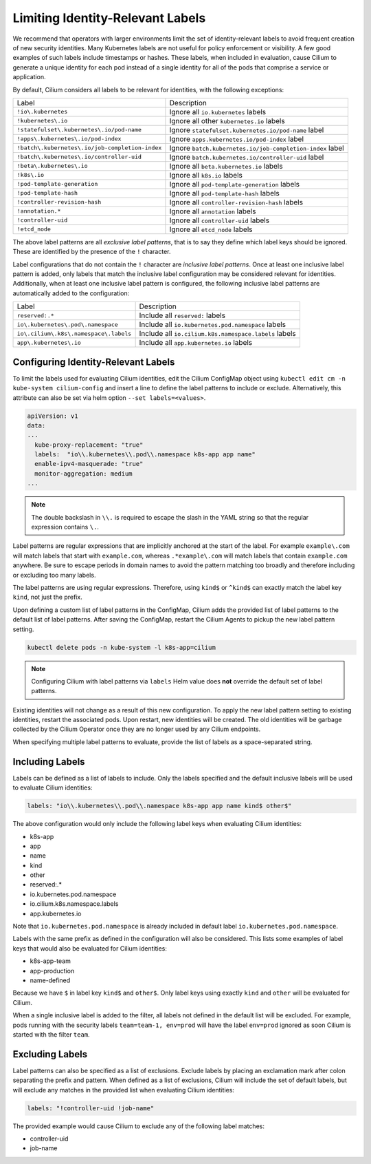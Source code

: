 .. only:: not (epub or latex or html)

    WARNING: You are looking at unreleased Cilium documentation.
    Please use the official rendered version released here:
    https://docs.cilium.io

.. _identity-relevant-labels:

*********************************
Limiting Identity-Relevant Labels
*********************************

We recommend that operators with larger environments limit the set of
identity-relevant labels to avoid frequent creation of new security identities.
Many Kubernetes labels are not useful for policy enforcement or visibility. A
few good examples of such labels include timestamps or hashes. These labels,
when included in evaluation, cause Cilium to generate a unique identity for each
pod instead of a single identity for all of the pods that comprise a service or
application.

By default, Cilium considers all labels to be relevant for identities, with the
following exceptions:

=================================================== =========================================================
Label                                               Description
--------------------------------------------------- ---------------------------------------------------------
``!io\.kubernetes``                                 Ignore all ``io.kubernetes`` labels
``!kubernetes\.io``                                 Ignore all other ``kubernetes.io`` labels
``!statefulset\.kubernetes\.io/pod-name``           Ignore ``statefulset.kubernetes.io/pod-name`` label
``!apps\.kubernetes\.io/pod-index``                 Ignore ``apps.kubernetes.io/pod-index`` label
``!batch\.kubernetes\.io/job-completion-index``     Ignore ``batch.kubernetes.io/job-completion-index`` label
``!batch\.kubernetes\.io/controller-uid``           Ignore ``batch.kubernetes.io/controller-uid`` label
``!beta\.kubernetes\.io``                           Ignore all ``beta.kubernetes.io`` labels
``!k8s\.io``                                        Ignore all ``k8s.io`` labels
``!pod-template-generation``                        Ignore all ``pod-template-generation`` labels
``!pod-template-hash``                              Ignore all ``pod-template-hash`` labels
``!controller-revision-hash``                       Ignore all ``controller-revision-hash`` labels
``!annotation.*``                                   Ignore all ``annotation`` labels
``!controller-uid``                                 Ignore all ``controller-uid`` labels
``!etcd_node``                                      Ignore all ``etcd_node`` labels
=================================================== =========================================================

The above label patterns are all *exclusive label patterns*, that is to say
they define which label keys should be ignored. These are identified by the
presence of the ``!`` character.

Label configurations that do not contain the ``!`` character are *inclusive
label patterns*. Once at least one inclusive label pattern is added, only
labels that match the inclusive label configuration may be considered relevant
for identities. Additionally, when at least one inclusive label pattern is
configured, the following inclusive label patterns are automatically added to
the configuration:

========================================== =====================================================
Label                                      Description
------------------------------------------ -----------------------------------------------------
``reserved:.*``                            Include all ``reserved:`` labels
``io\.kubernetes\.pod\.namespace``         Include all ``io.kubernetes.pod.namespace`` labels
``io\.cilium\.k8s\.namespace\.labels``     Include all ``io.cilium.k8s.namespace.labels`` labels
``app\.kubernetes\.io``                    Include all ``app.kubernetes.io`` labels
========================================== =====================================================



Configuring Identity-Relevant Labels
------------------------------------

To limit the labels used for evaluating Cilium identities, edit the Cilium
ConfigMap object using ``kubectl edit cm -n kube-system cilium-config`` and
insert a line to define the label patterns to include or exclude. Alternatively,
this attribute can also be set via helm option ``--set labels=<values>``.

.. code-block:: yaml

    apiVersion: v1
    data:
    ...
      kube-proxy-replacement: "true"
      labels:  "io\\.kubernetes\\.pod\\.namespace k8s-app app name"
      enable-ipv4-masquerade: "true"
      monitor-aggregation: medium
    ...

.. note:: The double backslash in ``\\.`` is required to escape the slash in
          the YAML string so that the regular expression contains ``\.``.

Label patterns are regular expressions that are implicitly anchored at the
start of the label. For example ``example\.com`` will match labels that start
with ``example.com``, whereas ``.*example\.com`` will match labels that contain
``example.com`` anywhere. Be sure to escape periods in domain names to avoid
the pattern matching too broadly and therefore including or excluding too many
labels.

The label patterns are using regular expressions. Therefore, using  ``kind$`` 
or ``^kind$`` can exactly match the label key ``kind``, not just the prefix.

Upon defining a custom list of label patterns in the ConfigMap, Cilium adds the
provided list of label patterns to the default list of label patterns. After
saving the ConfigMap, restart the Cilium Agents to pickup the new label pattern
setting.

.. code-block:: shell-session

    kubectl delete pods -n kube-system -l k8s-app=cilium

.. note:: Configuring Cilium with label patterns via ``labels`` Helm value does
          **not** override the default set of label patterns.

Existing identities will not change as a result of this new configuration. To
apply the new label pattern setting to existing identities, restart the
associated pods. Upon restart, new identities will be created. The old
identities will be garbage collected by the Cilium Operator once they are no
longer used by any Cilium endpoints.

When specifying multiple label patterns to evaluate, provide the list of labels
as a space-separated string.

Including Labels
----------------

Labels can be defined as a list of labels to include. Only the labels specified
and the default inclusive labels will be used to evaluate Cilium identities:

.. code-block:: yaml

    labels: "io\\.kubernetes\\.pod\\.namespace k8s-app app name kind$ other$"

The above configuration would only include the following label keys when
evaluating Cilium identities:

- k8s-app
- app
- name
- kind
- other
- reserved:.*
- io\.kubernetes\.pod\.namespace
- io\.cilium\.k8s.namespace\.labels
- app\.kubernetes\.io

Note that ``io.kubernetes.pod.namespace`` is already included in default
label ``io.kubernetes.pod.namespace``.

Labels with the same prefix as defined in the configuration will also be
considered. This lists some examples of label keys that would also be evaluated
for Cilium identities:

- k8s-app-team
- app-production
- name-defined

Because we have ``$`` in label key ``kind$`` and ``other$``. Only label keys using
exactly ``kind`` and ``other`` will be evaluated for Cilium. 

When a single inclusive label is added to the filter, all labels not defined
in the default list will be excluded. For example, pods running with the
security labels ``team=team-1, env=prod`` will have the label ``env=prod``
ignored as soon Cilium is started with the filter ``team``.

Excluding Labels
----------------

Label patterns can also be specified as a list of exclusions. Exclude labels
by placing an exclamation mark after colon separating the prefix and pattern.
When defined as a list of exclusions, Cilium will include the set of default
labels, but will exclude any matches in the provided list when evaluating
Cilium identities:

.. code-block:: yaml

    labels: "!controller-uid !job-name"

The provided example would cause Cilium to exclude any of the following label
matches:

- controller-uid
- job-name
